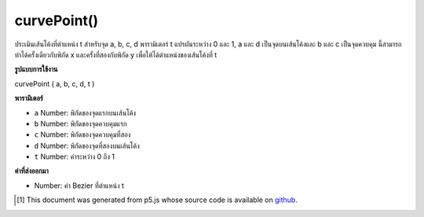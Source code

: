 .. raw:: html

	<script src="https://sketch.netpie.io/widget/p5-widget.js"></script>

curvePoint()
============

ประเมินเส้นโค้งที่ตำแหน่ง t สำหรับจุด a, b, c, d พารามิเตอร์ t แปรผันระหว่าง 0 และ 1, a และ d เป็นจุดบนเส้นโค้งและ b และ c เป็นจุดควบคุม นี้สามารถทำได้ครั้งเดียวกับพิกัด x และครั้งที่สองกับพิกัด y เพื่อให้ได้ตำแหน่งของเส้นโค้งที่ t

.. Evaluates the curve at position t for points a, b, c, d.
.. The parameter t varies between 0 and 1, a and d are points
.. on the curve, and b and c are the control points.
.. This can be done once with the x coordinates and a second time
.. with the y coordinates to get the location of a curve at t.

**รูปแบบการใช้งาน**

curvePoint ( a, b, c, d, t )

**พารามิเตอร์**

- ``a``  Number: พิกัดของจุดแรกบนเส้นโค้ง

- ``b``  Number: พิกัดของจุดควบคุมแรก

- ``c``  Number: พิกัดของจุดควบคุมที่สอง

- ``d``  Number: พิกัดของจุดที่สองบนเส้นโค้ง

- ``t``  Number: ค่าระหว่าง 0 ถึง 1

.. ``a``  Number: coordinate of first point on the curve
.. ``b``  Number: coordinate of first control point
.. ``c``  Number: coordinate of second control point
.. ``d``  Number: coordinate of second point on the curve
.. ``t``  Number: value between 0 and 1

**ค่าที่ส่งออกมา**

- Number: ค่า Bezier ที่ตำแหน่ง t

.. Number: bezier value at position t

.. raw:: html

	<script type="text/p5" data-autoplay data-hide-sourcecode>
	noFill();
	curve(5, 26, 5, 26, 73, 24, 73, 61);
	curve(5, 26, 73, 24, 73, 61, 15, 65);
	fill(255);
	ellipseMode(CENTER);
	steps = 6;
	for (i = 0; i <= steps; i++) {
	  t = i / steps;
	  x = curvePoint(5, 5, 73, 73, t);
	  y = curvePoint(26, 26, 24, 61, t);
	  ellipse(x, y, 5, 5);
	  x = curvePoint(5, 73, 73, 15, t);
	  y = curvePoint(26, 24, 61, 65, t);
	  ellipse(x, y, 5, 5);
	}

	</script>

	<br><br>

	<script type="text/p5" data-autoplay data-hide-sourcecode>
	line hooking down to right-bottom with 13 5x5 white ellipse points

	</script>

	<br><br>

..  [#f1] This document was generated from p5.js whose source code is available on `github <https://github.com/processing/p5.js>`_.
